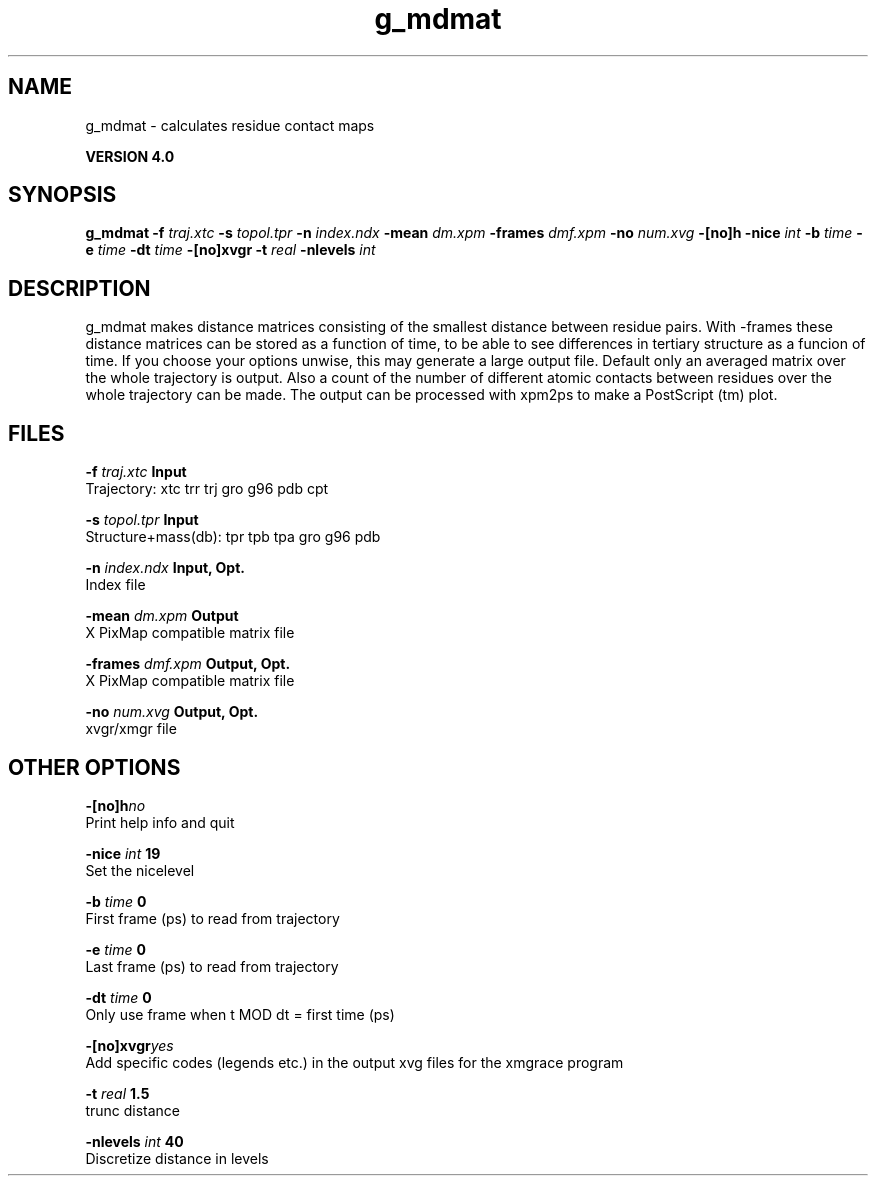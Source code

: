 .TH g_mdmat 1 "Thu 16 Oct 2008"
.SH NAME
g_mdmat - calculates residue contact maps

.B VERSION 4.0
.SH SYNOPSIS
\f3g_mdmat\fP
.BI "-f" " traj.xtc "
.BI "-s" " topol.tpr "
.BI "-n" " index.ndx "
.BI "-mean" " dm.xpm "
.BI "-frames" " dmf.xpm "
.BI "-no" " num.xvg "
.BI "-[no]h" ""
.BI "-nice" " int "
.BI "-b" " time "
.BI "-e" " time "
.BI "-dt" " time "
.BI "-[no]xvgr" ""
.BI "-t" " real "
.BI "-nlevels" " int "
.SH DESCRIPTION
g_mdmat makes distance matrices consisting of the smallest distance
between residue pairs. With -frames these distance matrices can be
stored as a function
of time, to be able to see differences in tertiary structure as a
funcion of time. If you choose your options unwise, this may generate
a large output file. Default only an averaged matrix over the whole
trajectory is output.
Also a count of the number of different atomic contacts between
residues over the whole trajectory can be made.
The output can be processed with xpm2ps to make a PostScript (tm) plot.
.SH FILES
.BI "-f" " traj.xtc" 
.B Input
 Trajectory: xtc trr trj gro g96 pdb cpt 

.BI "-s" " topol.tpr" 
.B Input
 Structure+mass(db): tpr tpb tpa gro g96 pdb 

.BI "-n" " index.ndx" 
.B Input, Opt.
 Index file 

.BI "-mean" " dm.xpm" 
.B Output
 X PixMap compatible matrix file 

.BI "-frames" " dmf.xpm" 
.B Output, Opt.
 X PixMap compatible matrix file 

.BI "-no" " num.xvg" 
.B Output, Opt.
 xvgr/xmgr file 

.SH OTHER OPTIONS
.BI "-[no]h"  "no    "
 Print help info and quit

.BI "-nice"  " int" " 19" 
 Set the nicelevel

.BI "-b"  " time" " 0     " 
 First frame (ps) to read from trajectory

.BI "-e"  " time" " 0     " 
 Last frame (ps) to read from trajectory

.BI "-dt"  " time" " 0     " 
 Only use frame when t MOD dt = first time (ps)

.BI "-[no]xvgr"  "yes   "
 Add specific codes (legends etc.) in the output xvg files for the xmgrace program

.BI "-t"  " real" " 1.5   " 
 trunc distance

.BI "-nlevels"  " int" " 40" 
 Discretize distance in  levels

